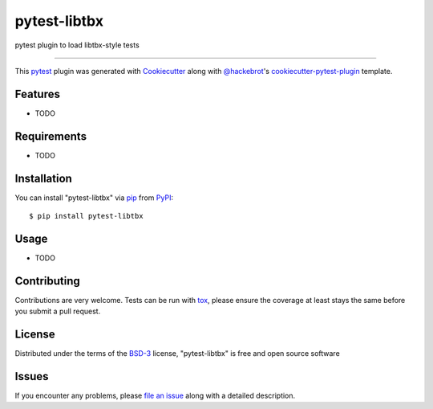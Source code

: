 =============
pytest-libtbx
=============

.. image:: https://img.shields.io/pypi/v/pytest-libtbx.svg
    :target: https://pypi.org/project/pytest-libtbx
    :alt: PyPI version

.. image:: https://img.shields.io/pypi/pyversions/pytest-libtbx.svg
    :target: https://pypi.org/project/pytest-libtbx
    :alt: Python versions

.. image:: https://travis-ci.org/ndevenish/pytest-libtbx.svg?branch=master
    :target: https://travis-ci.org/ndevenish/pytest-libtbx
    :alt: See Build Status on Travis CI

.. image:: https://ci.appveyor.com/api/projects/status/github/ndevenish/pytest-libtbx?branch=master
    :target: https://ci.appveyor.com/project/ndevenish/pytest-libtbx/branch/master
    :alt: See Build Status on AppVeyor

pytest plugin to load libtbx-style tests

----

This `pytest`_ plugin was generated with `Cookiecutter`_ along with `@hackebrot`_'s `cookiecutter-pytest-plugin`_ template.


Features
--------

* TODO


Requirements
------------

* TODO


Installation
------------

You can install "pytest-libtbx" via `pip`_ from `PyPI`_::

    $ pip install pytest-libtbx


Usage
-----

* TODO

Contributing
------------
Contributions are very welcome. Tests can be run with `tox`_, please ensure
the coverage at least stays the same before you submit a pull request.

License
-------

Distributed under the terms of the `BSD-3`_ license, "pytest-libtbx" is free and open source software


Issues
------

If you encounter any problems, please `file an issue`_ along with a detailed description.

.. _`Cookiecutter`: https://github.com/audreyr/cookiecutter
.. _`@hackebrot`: https://github.com/hackebrot
.. _`MIT`: http://opensource.org/licenses/MIT
.. _`BSD-3`: http://opensource.org/licenses/BSD-3-Clause
.. _`GNU GPL v3.0`: http://www.gnu.org/licenses/gpl-3.0.txt
.. _`Apache Software License 2.0`: http://www.apache.org/licenses/LICENSE-2.0
.. _`cookiecutter-pytest-plugin`: https://github.com/pytest-dev/cookiecutter-pytest-plugin
.. _`file an issue`: https://github.com/ndevenish/pytest-libtbx/issues
.. _`pytest`: https://github.com/pytest-dev/pytest
.. _`tox`: https://tox.readthedocs.io/en/latest/
.. _`pip`: https://pypi.org/project/pip/
.. _`PyPI`: https://pypi.org/project
